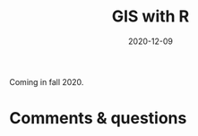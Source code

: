 #+title: GIS with R
#+topic: R
#+slug: gis_r
#+date: 2020-12-09
#+place: 60 min live webinar

Coming in fall 2020.

# {{<img src="/img/workinprogress.svg" title="Patience... patience..." width="200">}}
# {{</img>}}

# #+BEGIN_sticker
# [[][Register for free webinar]]
# #+END_sticker

# *** /Abstract/

# #+BEGIN_definition

# #+END_definition

# * Slides

# Click to open the presentation:

# #+BEGIN_export html
# <a href="https://westgrid-webinars.netlify.app/gis_r/"><p align="center"><img src="/img/gis_r_slides.png" title="" width="100%" style="border-style: solid; border-width: 2.5px 2px 0 2.5px; border-color: black"/></p></a>
# #+END_export

# * Video

# Coming in Fall 2020.

* Comments & questions
